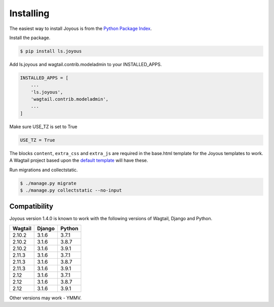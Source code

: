 .. _installation:

Installing
==========

The easiest way to install Joyous is from the 
`Python Package Index <https://pypi.org/project/ls.joyous/>`_. 

Install the package.

.. code-block:: console

    $ pip install ls.joyous

Add ls.joyous and wagtail.contrib.modeladmin to your INSTALLED_APPS.

.. code-block:: python

    INSTALLED_APPS = [
        ...
        'ls.joyous',
        'wagtail.contrib.modeladmin',
        ...
    ]

Make sure USE_TZ is set to True

.. code-block:: python

    USE_TZ = True

The blocks ``content``, ``extra_css`` and ``extra_js`` are required in the base.html template for the Joyous templates to work.  A Wagtail project based upon the `default template <https://github.com/wagtail/wagtail/blob/master/wagtail/project_template/project_name/templates/base.html>`_ will have these.

Run migrations and collectstatic.

.. code-block:: console

    $ ./manage.py migrate
    $ ./manage.py collectstatic --no-input

.. _compatibility:

Compatibility
-------------

Joyous version 1.4.0 is known to work with the following versions of Wagtail, Django and Python.

=======   ======   =======
Wagtail   Django   Python
=======   ======   =======
2.10.2    3.1.6    3.7.1
2.10.2    3.1.6    3.8.7
2.10.2    3.1.6    3.9.1
2.11.3    3.1.6    3.7.1
2.11.3    3.1.6    3.8.7
2.11.3    3.1.6    3.9.1
2.12      3.1.6    3.7.1
2.12      3.1.6    3.8.7
2.12      3.1.6    3.9.1
=======   ======   =======

Other versions may work - YMMV.
